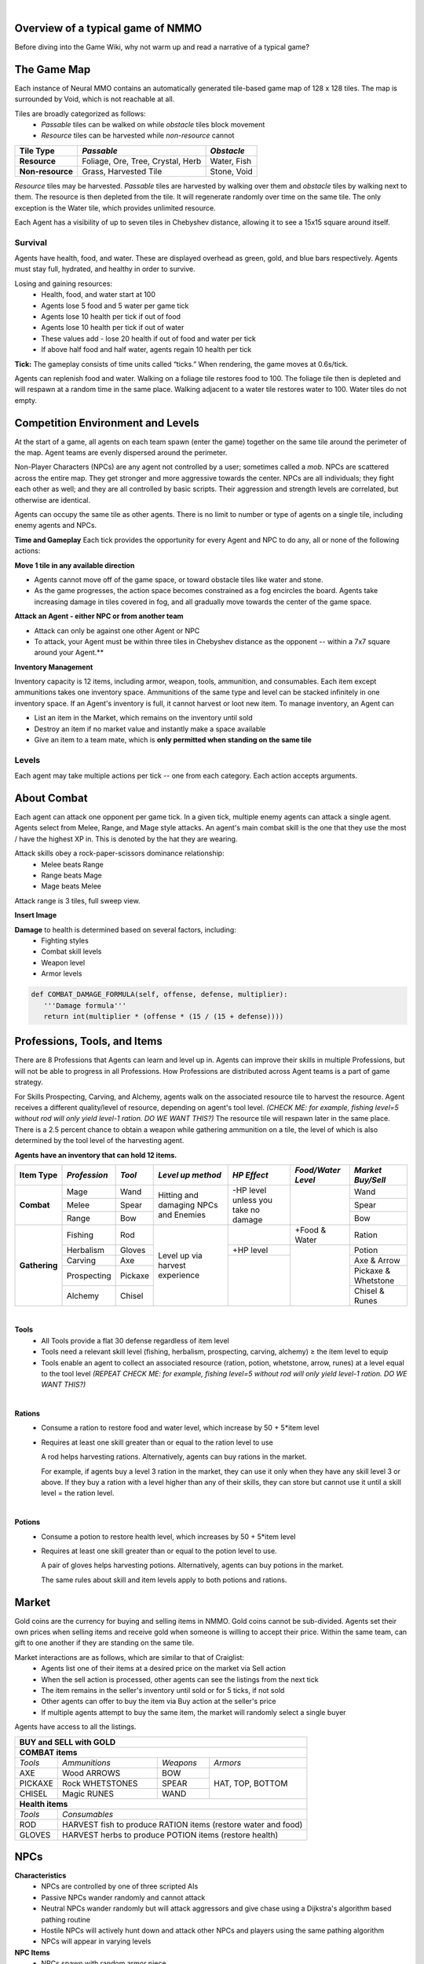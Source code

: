 .. |icon| image:: /resource/icon.png

|

.. card::
    :img-background: /../_static/banner.png



|icon| Overview of a typical game of NMMO
*********************************************

Before diving into the Game Wiki, why not warm up and read a narrative of a typical game?

.. dropdown:: NMMO Gameplay Narrative

    Our team of 8 agents is trying to survive. Agents spawn around the edges of a large, square map. A potentially hostile team will spawn to the right and to the left of our team. 

    *Tactics*
    Immediately, we have a few options. We can attempt to rush into the center of the map and get away from nearby teams. However, we can only see a limited distance ahead. It is possible that we will get trapped by obstacles and be attacked by both nearby teams at the same time. 

    We could instead attempt to rush and eliminate the team either directly to our right or to our left. This could result in a better than even chance of victory if we catch them off guard. However, we are likely to lose several agents on our team if we do that. 

    A third option is to send 1-2 agents to each the right and the left to scout and distract the nearby teams. If they behave passively, the scouts can return to the main team safely. If the scouts are caught and perish, they have at least bought some time for the rest of the team to escape into the rest of the map. This was the strategy learned by the winning agents of the most recent competition. This also represents only the opening 15-30 seconds of play in a 10-minute game.

    *Playing*
    The next step of play is to establish an advantage versus the competition. Agents have access to 8 different professions which can be improved through practice. All of these in some way confer a benefit to offensive or defensive capabilities that allow agents to protect themselves. The team must now decide which agents on the team will spend their time improving which skills. 

    - For example, one agent could practice ranged bow-and-arrow combat by fighting weak non-playable characters (NPCs) that roam the map, while another agent practices carving to provide the former with powerful arrows as ammunition. 

    - One agent could practice herbalism, allowing them to make potions to heal the rest of the team. One agent could practice Magic, which is a powerful counter to hostile opponents using Melee combat. 

    - Multiple agents could practice different forms of combat and collaborately challenge more powerful NPCs. Winning yields defensive equipment, tools, and gold to share with the rest of the team. 

    *Trade-offs and Strategy*
    Agents should spread out to search for resources but stay together to create safety in numbers. Agents should diversify their skills but do not have the time to develop expertise in all professions. Agents may sell unneeded items on a global market but should be wary of giving the competition an edge. Agents should proactively seek out potential enemies but only if they catch them unawares or otherwise have a strategic advantage. Ultimately, these decisions are a matter of strategy and opportunism - plans may change to become more aggressive or conservative depending on what resources agents are able to harvest early in the game. This stage of play occupies the next few minutes.

    *Closing in*
    At this stage, the edges of the map become dangerous. Agents will begin taking damage from "poisonous fog" if they do not move towards the center of the map. This fog slowly expands to occupy all but the center of the map - a mechanic borrowed from the battle royale genre of games. This forces encounters between agent teams. If our team did not fight before, it will almost certainly have to now. By this stage, most if not all teams will lose at least a couple of agents. Strategically better teams still maintain positional advantage, either by having more agents remaining or by having acquired better equipment.

    *Final moments*
    At the end of the game, the fog closes to a tight central area. Assuming our team is still alive, we should assess our situation and determine whether we are better or worse equipped than the remaining team(s). If we think we have the advantage, we should aggressively challenge and encircle any weaker opponents attempting to evade us, while being wary of attacks by a third party. If we think we are at a disadvantage, we should attempt to evade and lure opponents into exposing themselves to a third party. These are all tactics that emerged in the previous NMMO competition, and they are reminiscent of the strategies human players employ in many battle royale games.

The Game Map
************

Each instance of Neural MMO contains an automatically generated tile-based game map of 128 x 128 tiles. The map is surrounded by Void, which is not reachable at all.

Tiles are broadly categorized as follows:
  - *Passable* tiles can be walked on while *obstacle* tiles block movement
  - *Resource* tiles can be harvested while *non-resource* cannot

+-------------------+-----------------------------------+-------------+
| **Tile Type**     | *Passable*                        | *Obstacle*  |
+===================+===================================+=============+
| **Resource**      | Foliage, Ore, Tree, Crystal, Herb | Water, Fish |
+-------------------+---------------------+-------------+-------------+
| **Non-resource**  | Grass, Harvested Tile             | Stone, Void |
+-------------------+-----------------------------------+-------------+

*Resource* tiles may be harvested. *Passable* tiles are harvested by walking over them and *obstacle* tiles by walking next to them. The resource is then depleted from the tile. It will regenerate randomly over time on the same tile. The only exception is the Water tile, which provides unlimited resource.

Each Agent has a visibility of up to seven tiles in Chebyshev distance, allowing it to see a 15x15 square around itself.

.. dropdown:: About the tile generation algorithm
    
    The default tile generation algorithm is more sophisticated than typical Perlin noise -- it stretches the space of one Perlin fractal using a second Perlin fractal. It further attempts to scale spacial frequency to be higher at the edges of the map and lower at the center. This effect is not noticable in small maps but creates large deviations in local terrain structure in larger maps.
    
|icon| Survival
###############

Agents have health, food, and water. These are displayed overhead as green, gold, and blue bars respectively. Agents must stay full, hydrated, and healthy in order to survive. 

Losing and gaining resources:
  - Health, food, and water start at 100
  - Agents lose 5 food and 5 water per game tick
  - Agents lose 10 health per tick if out of food
  - Agents lose 10 health per tick if out of water
  - These values add - lose 20 health if out of food and water per tick
  - If above half food and half water, agents regain 10 health per tick

**Tick:** The gameplay consists of time units called “ticks.” When rendering, the game moves at 0.6s/tick.

Agents can replenish food and water. Walking on a foliage tile restores food to 100. The foliage tile then is depleted and will respawn at a random time in the same place. Walking adjacent to a water tile restores water to 100. Water tiles do not empty.

|icon| Competition Environment and Levels
*****************************************

At the start of a game, all agents on each team spawn (enter the game) together on the same tile around the perimeter of the map. Agent teams are evenly dispersed around the perimeter. 

Non-Player Characters (NPCs) are any agent not controlled by a user; sometimes called a *mob*. NPCs are scattered across the entire map. They get stronger and more aggressive towards the center. NPCs are all individuals; they fight each other as well; and they are all controlled by basic scripts. Their aggression and strength levels are correlated, but otherwise are identical. 

Agents can occupy the same tile as other agents. There is no limit to number or type of agents on a single tile, including enemy agents and NPCs. 

**Time and Gameplay**
Each tick provides the opportunity for every Agent and NPC to do any, all or none of the following actions:

**Move 1 tile in any available direction**

- Agents cannot move off of the game space, or toward obstacle tiles like water and stone.
- As the game progresses, the action space becomes constrained as a fog encircles the board. Agents take increasing damage in tiles covered in fog, and all gradually move towards the center of the game space.

**Attack an Agent - either NPC or from another team**

- Attack can only be against one other Agent or NPC
- To attack, your Agent must be within three tiles in Chebyshev distance as the opponent -- within a 7x7 square around your Agent.**
 
**Inventory Management**

Inventory capacity is 12 items, including armor, weapon, tools, ammunition, and consumables. Each item except ammunitions takes one inventory space. Ammunitions of the same type and level can be stacked infinitely in one inventory space. If an Agent's inventory is full, it cannot harvest or loot new item. To manage inventory, an Agent can

- List an item in the Market, which remains on the inventory until sold
- Destroy an item if no market value and instantly make a space available
- Give an item to a team mate, which is **only permitted when standing on the same tile**

.. dropdown:: About the Observation Space

    Each agent's observation consists of the current tick, its id, its nearby 15x15 visible tiles, up to 100 entities within its vision, its own inventory, and the global market listings.

    .. code-block:: python
        :caption: Observation space of a single agent

  observation_space(agent_id) = {
        'AgentId': Discrete(1),
        'CurrentTick': Discrete(1),
        'Entity' :Box(-1048576.0, 1048576.0, (100, 23), float32),
        'Inventory': Box(-1048576.0, 1048576.0, (12, 16), float32),
        'Market': Box(-1048576.0, 1048576.0, (640, 16), float32),
        'Tile': Box(-1048576.0, 1048576.0, (225, 3), float32)
    }

Levels
######
.. tab-set::

    .. tab-item:: Agent Levels

         - Levels range from 1 to 10
         - Agents spawn with all skills at level 1 and 0 XP
         - Level x+1 requires 10*2^(x-1)* XP. For example, to get to level 2, one needs 10 XP.
         - Agents are awarded 1 XP per attack

         - Agents are awarded 1 XP per ammunition resource gathered
         - Agents are awarded 5 XP per consumable resource gathered

    .. tab-item:: Items and Equipment Levels

         - All items appear in level 1-10 variants. 
         - Agents can equip armor up to the level of their highest skill
         - Agents can equip weapons up to the level of the associated skill
         - Agents can equip ammunition and tools up to the level of the associated skill

Each agent may take multiple actions per tick -- one from each category. Each action accepts arguments.

.. code-block:: python
  :caption: Action space of a single agent

  action_space(agent_idx) = {
      nmmo.action.Move: {
          nmmo.action.Direction: {
              nmmo.action.North,
              nmmo.action.South,
              nmmo.action.East,
              nmmo.action.West,
              nmmo.action.Stay,
          },
      },
      nmmo.action.Attack: {
          nmmo.action.Style: {
              nmmo.action.Melee,
              nmmo.action.Range,
              nmmo.action.Mage,
          },
          nmmo.action.Target: {
              Entity Pointer,
          }
      },
      nmmo.action.Use: {
          nmmo.action.InventoryItem: {
              Inventory Pointer,
          },
      },
      nmmo.action.Destroy: {
          nmmo.action.InventoryItem: {
              Inventory Pointer,
          },
      },
      nmmo.action.Give: {
          nmmo.action.InventoryItem: {
              Inventory Pointer,
          },
          nmmo.action.Target: {
              Entity Pointer,
          }
      },
      nmmo.action.GiveGold: {
          nmmo.action.Price: {
              Discrete Value,
          },
          nmmo.action.Target: {
              Entity Pointer,
          }
      },
      nmmo.action.Sell: {
          nmmo.action.InventoryItem: {
              Inventory Pointer,
          },
          nmmo.action.Price: {
              Discrete Value,
          },
      },
      nmmo.action.Buy: {
          nmmo.action.MarketItem: {
              Market Pointer,
          },
      },
      nmmo.action.Comm: {
          nmmo.action.Token: {
              Discrete Value,
          },
      },
  }
About Combat
************

Each agent can attack one opponent per game tick. In a given tick, multiple enemy agents can attack a single agent. Agents select from Melee, Range, and Mage style attacks. An agent's main combat skill is the one that they use the most / have the highest XP in. This is denoted by the hat they are wearing.

Attack skills obey a rock-paper-scissors dominance relationship: 
 - Melee beats Range 
 - Range beats Mage 
 - Mage beats Melee

Attack range is 3 tiles, full sweep view.

**Insert Image**

.. tab-set::

    .. tab-item:: Choosing attack style
    
        The attacker can select the skill strongest against the target's main skill. This increases the attack damage by 50%. However, the defender can immediately retaliate in the same way. A strong agent with a higher level and better equipment can still beat a weaker agent, even if the weaker agent uses the attack style that multiplies damage. 

    .. tab-item:: Armor
    
        There are three pieces of armor: Hat, Top, Bottom. Armor requires at least one skill ≥ the item level to equip. Armor provides defense that increases with equipment level.

    .. tab-item:: Weapons and Tools
    
        Weapons require an associated fighting style skill level ≥ the item level to equip. Weapons boost attacks; higher level weapons provide more boost. Tools grant a flat defense regardless of item level.

**Damage** to health is determined based on several factors, including:
 - Fighting styles
 - Combat skill levels
 - Weapon level
 - Armor levels

.. code-block:: python

   def COMBAT_DAMAGE_FORMULA(self, offense, defense, multiplier):
      '''Damage formula'''
      return int(multiplier * (offense * (15 / (15 + defense))))


.. dropdown:: Example combat interaction

    Start:

    *Agent You:* 100 HP, poor armor and weapons

    *Agent Them:* 75 HP, good armor and weapons

    |

    Tick 1:

    You attack them. They lose 18 HP

    They attack you. You lose 27 HP

    |

    Tick 2:

    You attack them. They lose 18 HP

    They attack you. You lose 27 HP

    |

    Tick 3: 

    You attack them. They lose 18 HP

    They run

    |

    Tick 4: You chase and attack them. They lose 18 HP.

    They consume a potion to regain 50 HP and run some more.

    |

    This continues for some time, with your opponent running away, and you chasing them. 
    Eventually, you give up and let them go. Your HP is low, and they had to consume a potion. 

    Fortunately, this was only a training run, and you now can reconsider your strategy for the next round.

Professions, Tools, and Items
*****************************

There are 8 Professions that Agents can learn and level up in. Agents can improve their skills in multiple Professions, but will not be able to progress in all Professions. How Professions are distributed across Agent teams is a part of game strategy. 

For Skills Prospecting, Carving, and Alchemy, agents walk on the associated resource tile to harvest the resource. Agent receives a different quality/level of resource, depending on agent's tool level. *(CHECK ME: for example, fishing level=5 without rod will only yield level-1 ration. DO WE WANT THIS?)* The resource tile will respawn later in the same place. There is a 2.5 percent chance to obtain a weapon while gathering ammunition on a tile, the level of which is also determined by the tool level of the harvesting agent.

**Agents have an inventory that can hold 12 items.**

+----------------+-------------+---------+-----------------+------------+------------------+---------------------+
| **Item Type**  |*Profession* |*Tool*   |*Level up method*|*HP Effect* |*Food/Water Level*|*Market Buy/Sell*    |
+================+=============+=========+=================+============+==================+=====================+
|                | Mage        | Wand    | Hitting and     | \-HP level |                  | Wand                |
|                +-------------+---------+ damaging        | unless you |                  +---------------------+
|**Combat**      | Melee       | Spear   | NPCs and        | take no    |                  | Spear               |
|                +-------------+---------+ Enemies         | damage     |                  +---------------------+
|                | Range       | Bow     |                 |            |                  | Bow                 |
+----------------+-------------+---------+-----------------+------------+------------------+---------------------+
|                | Fishing     | Rod     | Level up        |            | \+Food & Water   | Ration              |
|**Gathering**   +-------------+---------+ via harvest     +------------+------------------+---------------------+
|                | Herbalism   | Gloves  | experience      | \+HP level |                  | Potion              |
+                +-------------+---------+                 +------------+                  +---------------------+
|                | Carving     | Axe     |                 |            |                  | Axe & Arrow         |
|                +-------------+---------+                 +            +                  +---------------------+
|                | Prospecting | Pickaxe |                 |            |                  | Pickaxe & Whetstone |
|                +-------------+---------+                 +            +                  +---------------------+
|                | Alchemy     | Chisel  |                 |            |                  | Chisel & Runes      |
+----------------+-------------+---------+-----------------+------------+------------------+---------------------+

|

**Tools**
  - All Tools provide a flat 30 defense regardless of item level
  - Tools need a relevant skill level (fishing, herbalism, prospecting, carving, alchemy) ≥ the item level to equip
  - Tools enable an agent to collect an associated resource (ration, potion, whetstone, arrow, runes) at a level equal to the tool level *(REPEAT CHECK ME: for example, fishing level=5 without rod will only yield level-1 ration. DO WE WANT THIS?)*

|

**Rations**
  - Consume a ration to restore food and water level, which increase by 50 + 5*item level 
  - Requires at least one skill greater than or equal to the ration level to use

    A rod helps harvesting rations. Alternatively, agents can buy rations in the market.
    
    For example, if agents buy a level 3 ration in the market, they can use it only when they have any skill level 3 or above. If they buy a ration with a level higher than any of their skills, they can store but cannot use it until a skill level = the ration level. 
 
|

**Potions**
  - Consume a potion to restore health level, which increases by 50 + 5*item level
  - Requires at least one skill greater than or equal to the potion level to use.
  
    A pair of gloves helps harvesting potions. Alternatively, agents can buy potions in the market.
  
    The same rules about skill and item levels apply to both potions and rations. 


|icon| Market
*************

Gold coins are the currency for buying and selling items in NMMO. Gold coins cannot be sub-divided. Agents set their own prices when selling items and receive gold when someone is willing to accept their price. Within the same team, can gift to one another if they are standing on the same tile. 

Market interactions are as follows, which are similar to that of Craiglist:
 - Agents list one of their items at a desired price on the market via Sell action
 - When the sell action is processed, other agents can see the listings from the next tick
 - The item remains in the seller's inventory until sold or for 5 ticks, if not sold
 - Other agents can offer to buy the item via Buy action at the seller's price
 - If multiple agents attempt to buy the same item, the market will randomly select a single buyer
 
Agents have access to all the listings.

+--------------------------------------------------------------------------------------+
| **BUY and SELL with GOLD**                                                           |
+======================================================================================+
| **COMBAT items**                                                                     |
+--------------------+------------------------+--------------------+-------------------+
| *Tools*            | *Ammunitions*          | *Weapons*          | *Armors*          |
+--------------------+------------------------+--------------------+-------------------+
| AXE                | Wood ARROWS            | BOW                | HAT, TOP, BOTTOM  |
+--------------------+------------------------+--------------------+                   |
| PICKAXE            | Rock WHETSTONES        | SPEAR              |                   |
+--------------------+------------------------+--------------------+                   +
| CHISEL             | Magic RUNES            | WAND               |                   |
+--------------------+------------------------+--------------------+-------------------+
| **Health items**                                                                     |
+--------------------+-----------------------------------------------------------------+
| *Tools*            | *Consumables*                                                   |
+--------------------+-----------------------------------------------------------------+
| ROD                | HARVEST fish to produce RATION items (restore water and food)   |
+--------------------+-----------------------------------------------------------------+
| GLOVES             | HARVEST herbs to produce POTION items (restore health)          |
+--------------------+-----------------------------------------------------------------+

|icon| NPCs
************

**Characteristics**
 - NPCs are controlled by one of three scripted AIs
 - Passive NPCs wander randomly and cannot attack
 - Neutral NPCs wander randomly but will attack aggressors and give chase using a Dijkstra's algorithm based pathing routine
 - Hostile NPCs will actively hunt down and attack other NPCs and players using the same pathing algorithm
 - NPCs will appear in varying levels

**NPC Items**
 - NPCs spawn with random armor piece
 - NPCs spawn with a random tool
 - Any equipment dropped will be of level equal to the NPC's level
 - NPCs spawn with gold equal to their level

Generally, Passive NPCs will spawn towards the edges of the map, Hostile NPCs spawn in the middle, and Neutral NPCs spawn somewhere between.

|icon| Tasks
************

**In process**

**About Tasks**
  - Goal is to accomplish specific tasks from the curriculum for points.
  - Tasks are randomly generated and assigned at the beginning of each round.
  - If a Team accomplishes a Task, they receive 1 point for the round. 
  - Each team receives different tasks from one another each round.
  - Difficulty of the tasks evens out, as all teams compete with each other 1024 rounds to determine the best teams overall in that group.
  - Based on the average scores, teams are placed in the next round of 1024 with other teams whose performance matches their own.

.. dropdown:: Sample tasks

    Inflict(damage_type, quantity) - 
      - Damage_type = 3 combat styles 
      - Quantity = 1-100 HP out of total 100 HP
      - Ex. Inflict 5 damage with melee

    Defeat(npc/player, level)
      - npc/player = NPC or Player, Unit = 1
      - Level = 1-10
      - Defeat a level 5 npc

    Achieve(skill, level)
      - Skill = 8 skills (Professions)
      - Level = 10
      - Ex: Achieve level 5 prospecting

    Harvest(resource, level)
      - Resource = 5 resources
      - Level = 10 levels
      - Ex: collect a level 3 shard

    Equip(type, level)
      - Type = Hat, Top, Bottom
      - Level = 10
      - Ex: equip a level 5 hat

    Hoard(gold) - Accumulate a total of 20 gold as a team
      - Gold: Units of transaction ingots

    Group(num_tiles, num_teammates) - Always stay within 5 tiles of at least 3 of your teammates
      - Num_tiles: Variable starting with tile you’re on as 0
      - Num_teammates: Self evident. Stay together-ish

    Spread(num_tiles, num_teammates) - Always stay at least 5 tiles away from at least 3 of your teammates
      - Opposite of Group

    Defend(teammate) - Don’t let your 3rd teammate die
      - Teammate: Specific member of your team can’t die

    Eliminate(team, direction) - Eliminate the team that spawns to your right
      - Team: ID # of team
      - Direction: Left; Right

|icon| Tiles Quick Reference
******************************

+-----------+--------------+------------------------------------------+---------------+-----------------------------------+
| **Tile**  | **Passible** | **Resource**                             | **Skill**     | **Note**                          |
+===========+==============+==========================================+===============+===================================+
| WATER     | No           | Maximize Agent's water level             |               | Stand next to WATER to drink      |
+-----------+--------------+------------------------------------------+---------------+-----------------------------------+
| FISH      | No           | Yield RATION. Stand next to harvest.     | Fishing       | Equip ROD for high-level RATION   |
+-----------+--------------+------------------------------------------+---------------+-----------------------------------+
| FOILAGE   | Yes          | Maximize Agent's food level              |               |                                   |
+-----------+--------------+------------------------------------------+---------------+-----------------------------------+
